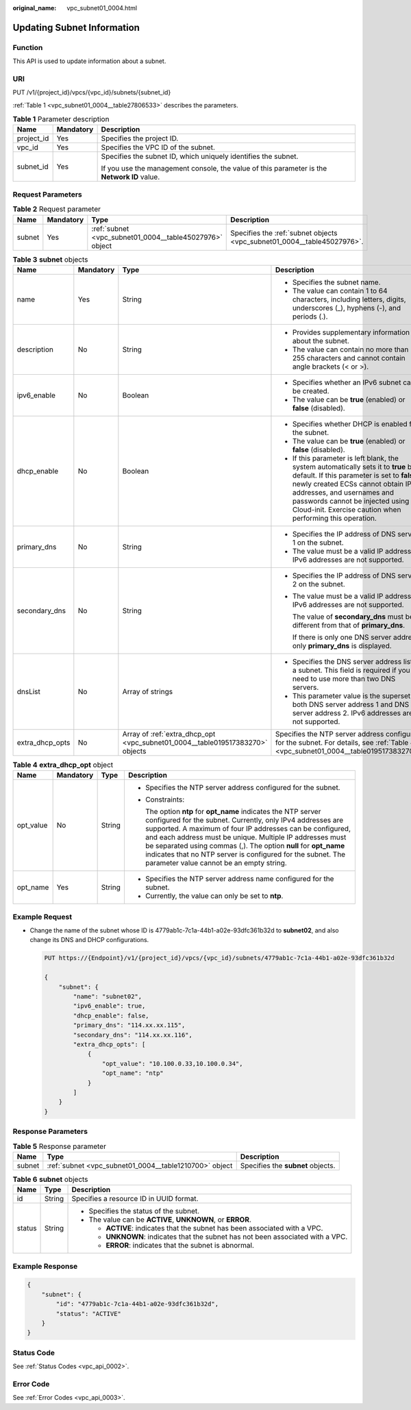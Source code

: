 :original_name: vpc_subnet01_0004.html

.. _vpc_subnet01_0004:

Updating Subnet Information
===========================

Function
--------

This API is used to update information about a subnet.

URI
---

PUT /v1/{project_id}/vpcs/{vpc_id}/subnets/{subnet_id}

:ref:`Table 1 <vpc_subnet01_0004__table27806533>` describes the parameters.

.. _vpc_subnet01_0004__table27806533:

.. table:: **Table 1** Parameter description

   +-----------------------+-----------------------+---------------------------------------------------------------------------------------------+
   | Name                  | Mandatory             | Description                                                                                 |
   +=======================+=======================+=============================================================================================+
   | project_id            | Yes                   | Specifies the project ID.                                                                   |
   +-----------------------+-----------------------+---------------------------------------------------------------------------------------------+
   | vpc_id                | Yes                   | Specifies the VPC ID of the subnet.                                                         |
   +-----------------------+-----------------------+---------------------------------------------------------------------------------------------+
   | subnet_id             | Yes                   | Specifies the subnet ID, which uniquely identifies the subnet.                              |
   |                       |                       |                                                                                             |
   |                       |                       | If you use the management console, the value of this parameter is the **Network ID** value. |
   +-----------------------+-----------------------+---------------------------------------------------------------------------------------------+

Request Parameters
------------------

.. table:: **Table 2** Request parameter

   +--------+-----------+---------------------------------------------------------+-------------------------------------------------------------------------+
   | Name   | Mandatory | Type                                                    | Description                                                             |
   +========+===========+=========================================================+=========================================================================+
   | subnet | Yes       | :ref:`subnet <vpc_subnet01_0004__table45027976>` object | Specifies the :ref:`subnet objects <vpc_subnet01_0004__table45027976>`. |
   +--------+-----------+---------------------------------------------------------+-------------------------------------------------------------------------+

.. _vpc_subnet01_0004__table45027976:

.. table:: **Table 3** **subnet** objects

   +-----------------+-----------------+-------------------------------------------------------------------------------+------------------------------------------------------------------------------------------------------------------------------------------------------------------------------------------------------------------------------------------------------------------------------------------------------+
   | Name            | Mandatory       | Type                                                                          | Description                                                                                                                                                                                                                                                                                          |
   +=================+=================+===============================================================================+======================================================================================================================================================================================================================================================================================================+
   | name            | Yes             | String                                                                        | -  Specifies the subnet name.                                                                                                                                                                                                                                                                        |
   |                 |                 |                                                                               | -  The value can contain 1 to 64 characters, including letters, digits, underscores (_), hyphens (-), and periods (.).                                                                                                                                                                               |
   +-----------------+-----------------+-------------------------------------------------------------------------------+------------------------------------------------------------------------------------------------------------------------------------------------------------------------------------------------------------------------------------------------------------------------------------------------------+
   | description     | No              | String                                                                        | -  Provides supplementary information about the subnet.                                                                                                                                                                                                                                              |
   |                 |                 |                                                                               | -  The value can contain no more than 255 characters and cannot contain angle brackets (< or >).                                                                                                                                                                                                     |
   +-----------------+-----------------+-------------------------------------------------------------------------------+------------------------------------------------------------------------------------------------------------------------------------------------------------------------------------------------------------------------------------------------------------------------------------------------------+
   | ipv6_enable     | No              | Boolean                                                                       | -  Specifies whether an IPv6 subnet can be created.                                                                                                                                                                                                                                                  |
   |                 |                 |                                                                               | -  The value can be **true** (enabled) or **false** (disabled).                                                                                                                                                                                                                                      |
   +-----------------+-----------------+-------------------------------------------------------------------------------+------------------------------------------------------------------------------------------------------------------------------------------------------------------------------------------------------------------------------------------------------------------------------------------------------+
   | dhcp_enable     | No              | Boolean                                                                       | -  Specifies whether DHCP is enabled for the subnet.                                                                                                                                                                                                                                                 |
   |                 |                 |                                                                               | -  The value can be **true** (enabled) or **false** (disabled).                                                                                                                                                                                                                                      |
   |                 |                 |                                                                               | -  If this parameter is left blank, the system automatically sets it to **true** by default. If this parameter is set to **false**, newly created ECSs cannot obtain IP addresses, and usernames and passwords cannot be injected using Cloud-init. Exercise caution when performing this operation. |
   +-----------------+-----------------+-------------------------------------------------------------------------------+------------------------------------------------------------------------------------------------------------------------------------------------------------------------------------------------------------------------------------------------------------------------------------------------------+
   | primary_dns     | No              | String                                                                        | -  Specifies the IP address of DNS server 1 on the subnet.                                                                                                                                                                                                                                           |
   |                 |                 |                                                                               | -  The value must be a valid IP address. IPv6 addresses are not supported.                                                                                                                                                                                                                           |
   +-----------------+-----------------+-------------------------------------------------------------------------------+------------------------------------------------------------------------------------------------------------------------------------------------------------------------------------------------------------------------------------------------------------------------------------------------------+
   | secondary_dns   | No              | String                                                                        | -  Specifies the IP address of DNS server 2 on the subnet.                                                                                                                                                                                                                                           |
   |                 |                 |                                                                               |                                                                                                                                                                                                                                                                                                      |
   |                 |                 |                                                                               | -  The value must be a valid IP address. IPv6 addresses are not supported.                                                                                                                                                                                                                           |
   |                 |                 |                                                                               |                                                                                                                                                                                                                                                                                                      |
   |                 |                 |                                                                               |    The value of **secondary_dns** must be different from that of **primary_dns**.                                                                                                                                                                                                                    |
   |                 |                 |                                                                               |                                                                                                                                                                                                                                                                                                      |
   |                 |                 |                                                                               |    If there is only one DNS server address, only **primary_dns** is displayed.                                                                                                                                                                                                                       |
   +-----------------+-----------------+-------------------------------------------------------------------------------+------------------------------------------------------------------------------------------------------------------------------------------------------------------------------------------------------------------------------------------------------------------------------------------------------+
   | dnsList         | No              | Array of strings                                                              | -  Specifies the DNS server address list of a subnet. This field is required if you need to use more than two DNS servers.                                                                                                                                                                           |
   |                 |                 |                                                                               | -  This parameter value is the superset of both DNS server address 1 and DNS server address 2. IPv6 addresses are not supported.                                                                                                                                                                     |
   +-----------------+-----------------+-------------------------------------------------------------------------------+------------------------------------------------------------------------------------------------------------------------------------------------------------------------------------------------------------------------------------------------------------------------------------------------------+
   | extra_dhcp_opts | No              | Array of :ref:`extra_dhcp_opt <vpc_subnet01_0004__table019517383270>` objects | Specifies the NTP server address configured for the subnet. For details, see :ref:`Table 4 <vpc_subnet01_0004__table019517383270>`.                                                                                                                                                                  |
   +-----------------+-----------------+-------------------------------------------------------------------------------+------------------------------------------------------------------------------------------------------------------------------------------------------------------------------------------------------------------------------------------------------------------------------------------------------+

.. _vpc_subnet01_0004__table019517383270:

.. table:: **Table 4** **extra_dhcp_opt** object

   +-----------------+-----------------+-----------------+--------------------------------------------------------------------------------------------------------------------------------------------------------------------------------------------------------------------------------------------------------------------------------------------------------------------------------------------------------------------------------------------------------------------------------------+
   | Name            | Mandatory       | Type            | Description                                                                                                                                                                                                                                                                                                                                                                                                                          |
   +=================+=================+=================+======================================================================================================================================================================================================================================================================================================================================================================================================================================+
   | opt_value       | No              | String          | -  Specifies the NTP server address configured for the subnet.                                                                                                                                                                                                                                                                                                                                                                       |
   |                 |                 |                 |                                                                                                                                                                                                                                                                                                                                                                                                                                      |
   |                 |                 |                 | -  Constraints:                                                                                                                                                                                                                                                                                                                                                                                                                      |
   |                 |                 |                 |                                                                                                                                                                                                                                                                                                                                                                                                                                      |
   |                 |                 |                 |    The option **ntp** for **opt_name** indicates the NTP server configured for the subnet. Currently, only IPv4 addresses are supported. A maximum of four IP addresses can be configured, and each address must be unique. Multiple IP addresses must be separated using commas (,). The option **null** for **opt_name** indicates that no NTP server is configured for the subnet. The parameter value cannot be an empty string. |
   +-----------------+-----------------+-----------------+--------------------------------------------------------------------------------------------------------------------------------------------------------------------------------------------------------------------------------------------------------------------------------------------------------------------------------------------------------------------------------------------------------------------------------------+
   | opt_name        | Yes             | String          | -  Specifies the NTP server address name configured for the subnet.                                                                                                                                                                                                                                                                                                                                                                  |
   |                 |                 |                 | -  Currently, the value can only be set to **ntp**.                                                                                                                                                                                                                                                                                                                                                                                  |
   +-----------------+-----------------+-----------------+--------------------------------------------------------------------------------------------------------------------------------------------------------------------------------------------------------------------------------------------------------------------------------------------------------------------------------------------------------------------------------------------------------------------------------------+

Example Request
---------------

-  Change the name of the subnet whose ID is 4779ab1c-7c1a-44b1-a02e-93dfc361b32d to **subnet02**, and also change its DNS and DHCP configurations.

   .. code-block:: text

      PUT https://{Endpoint}/v1/{project_id}/vpcs/{vpc_id}/subnets/4779ab1c-7c1a-44b1-a02e-93dfc361b32d

      {
          "subnet": {
              "name": "subnet02",
              "ipv6_enable": true,
              "dhcp_enable": false,
              "primary_dns": "114.xx.xx.115",
              "secondary_dns": "114.xx.xx.116",
              "extra_dhcp_opts": [
                  {
                      "opt_value": "10.100.0.33,10.100.0.34",
                      "opt_name": "ntp"
                  }
              ]
          }
      }

Response Parameters
-------------------

.. table:: **Table 5** Response parameter

   +--------+--------------------------------------------------------+-----------------------------------+
   | Name   | Type                                                   | Description                       |
   +========+========================================================+===================================+
   | subnet | :ref:`subnet <vpc_subnet01_0004__table1210700>` object | Specifies the **subnet** objects. |
   +--------+--------------------------------------------------------+-----------------------------------+

.. _vpc_subnet01_0004__table1210700:

.. table:: **Table 6** **subnet** objects

   +-----------------------+-----------------------+----------------------------------------------------------------------------------+
   | Name                  | Type                  | Description                                                                      |
   +=======================+=======================+==================================================================================+
   | id                    | String                | Specifies a resource ID in UUID format.                                          |
   +-----------------------+-----------------------+----------------------------------------------------------------------------------+
   | status                | String                | -  Specifies the status of the subnet.                                           |
   |                       |                       | -  The value can be **ACTIVE**, **UNKNOWN**, or **ERROR**.                       |
   |                       |                       |                                                                                  |
   |                       |                       |    -  **ACTIVE**: indicates that the subnet has been associated with a VPC.      |
   |                       |                       |    -  **UNKNOWN**: indicates that the subnet has not been associated with a VPC. |
   |                       |                       |    -  **ERROR**: indicates that the subnet is abnormal.                          |
   +-----------------------+-----------------------+----------------------------------------------------------------------------------+

Example Response
----------------

.. code-block::

   {
       "subnet": {
           "id": "4779ab1c-7c1a-44b1-a02e-93dfc361b32d",
           "status": "ACTIVE"
       }
   }

Status Code
-----------

See :ref:`Status Codes <vpc_api_0002>`.

Error Code
----------

See :ref:`Error Codes <vpc_api_0003>`.
